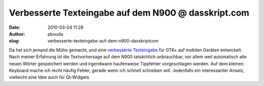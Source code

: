 Verbesserte Texteingabe  auf dem N900 @ dasskript.com
#####################################################
:date: 2010-03-04 11:28
:author: pbouda
:slug: verbesserte-texteingabe-auf-dem-n900-dasskriptcom

Da hat sich jemand die Mühe gemacht, und eine `verbesserte Texteingabe`_
für GTK+ auf mobilen Geräten entwickelt. Nach meiner Erfahrung ist die
Textvorhersage auf dem N900 tatsächlich unbrauchbar, vor allem weil
automatisch alle neuen Wörter gespeichert werden und irgendwann
haufenweise Tippfehler vorgeschlagen werden. Auf dem kleinen Keyboard
mache ich recht häufig Fehler, gerade wenn ich schnell schreiben will.
Jedenfalls ein interessanter Ansatz, vielleicht eine Idee auch für
Qt-Widgets.

.. raw:: html

   <p>

.. raw:: html

   <script type="text/javascript"></p><p>var flattr_uid = '12306';</p><p>var flattr_tle = 'Verbesserte Texteingabe  auf dem N900';</p><p>var flattr_dsc = 'Da hat sich jemand die Mühe gemacht, und eine verbesserte Texteingabe für GTK+ auf mobilen Geräten entwickelt. Nach meiner Erfahrung ist die Textvorhersage auf dem N900 tatsächlich unbrauchbar, vor...';</p><p>var flattr_cat = 'text';</p><p>var flattr_lng = 'de_DE';</p><p>var flattr_tag = 'GTK+, Maemo, Bibliothek';</p><p>var flattr_url = 'http://www.dasskript.com/blogposts/12';</p><p>var flattr_btn = 'compact';</p><p></script>

.. raw:: html

   </p>

.. raw:: html

   <p>

.. raw:: html

   <script src="http://api.flattr.com/button/load.js" type="text/javascript"></script>

.. raw:: html

   </p>

.. raw:: html

   </p>

.. _verbesserte Texteingabe: http://www.joaquimrocha.com/2010/03/03/text-prediction-on-gnome/
